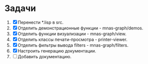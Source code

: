 * Задачи

1. [X] Перенести *.lisp в src.
2. [X] Отделить демонстрационные функции - mnas-graph/demos. 
3. [X] Отделить функции визуализации - mnas-graph/view. 
4. [X] Отделить классы печати-просмотра - printer-viewer.
5. [X] Отделить фильтры вывода filters - mnas-graph/filters. 
6. [X] Настроить генерацию документации.
7. [ ] Добавить документацию.
